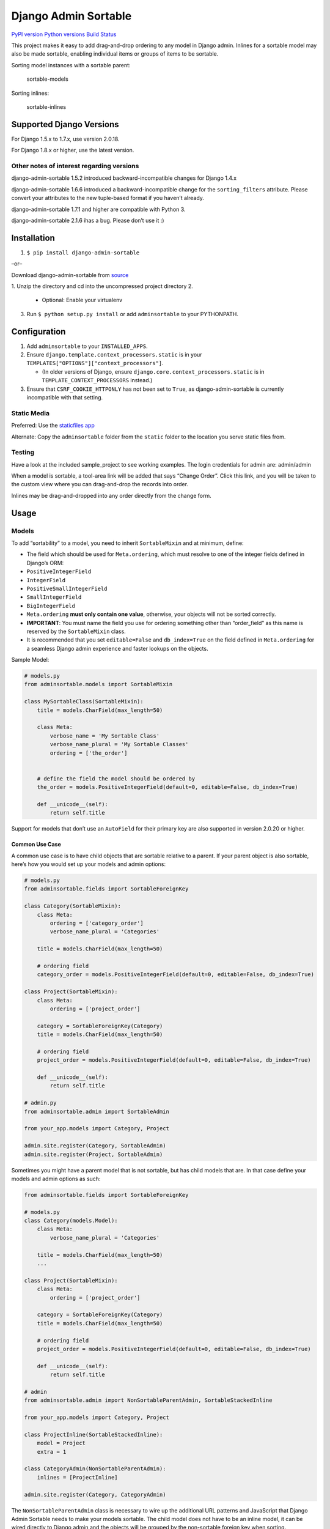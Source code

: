 Django Admin Sortable
=====================

`PyPI version <https://pypi.python.org/pypi/django-admin-sortable>`__
`Python versions <https://pypi.python.org/pypi/django-admin-sortable>`__
`Build Status <https://travis-ci.org/alsoicode/django-admin-sortable>`__

This project makes it easy to add drag-and-drop ordering to any model in
Django admin. Inlines for a sortable model may also be made sortable,
enabling individual items or groups of items to be sortable.

Sorting model instances with a sortable parent:

.. figure:: http://res.cloudinary.com/alsoicode/image/upload/v1451237555/django-admin-sortable/sortable-models.jpg
   :alt: sortable-models

   sortable-models

Sorting inlines:

.. figure:: http://res.cloudinary.com/alsoicode/image/upload/v1451237555/django-admin-sortable/sortable-inlines.jpg
   :alt: sortable-inlines

   sortable-inlines

Supported Django Versions
-------------------------

For Django 1.5.x to 1.7.x, use version 2.0.18.

For Django 1.8.x or higher, use the latest version.

Other notes of interest regarding versions
~~~~~~~~~~~~~~~~~~~~~~~~~~~~~~~~~~~~~~~~~~

django-admin-sortable 1.5.2 introduced backward-incompatible changes for
Django 1.4.x

django-admin-sortable 1.6.6 introduced a backward-incompatible change
for the ``sorting_filters`` attribute. Please convert your attributes to
the new tuple-based format if you haven’t already.

django-admin-sortable 1.7.1 and higher are compatible with Python 3.

django-admin-sortable 2.1.6 ihas a bug. Please don’t use it :)

Installation
------------

1. ``$ pip install django-admin-sortable``

–or–

Download django-admin-sortable from
`source <https://github.com/iambrandontaylor/django-admin-sortable/archive/master.zip>`__

1. Unzip the directory and cd into the uncompressed project directory
2. 

   -  Optional: Enable your virtualenv

3. Run ``$ python setup.py install`` or add ``adminsortable`` to your
   PYTHONPATH.

Configuration
-------------

1. Add ``adminsortable`` to your ``INSTALLED_APPS``.
2. Ensure ``django.template.context_processors.static`` is in your
   ``TEMPLATES["OPTIONS"]["context_processors"]``.

   -  (In older versions of Django, ensure
      ``django.core.context_processors.static`` is in
      ``TEMPLATE_CONTEXT_PROCESSORS`` instead.)

3. Ensure that ``CSRF_COOKIE_HTTPONLY`` has not been set to ``True``, as
   django-admin-sortable is currently incompatible with that setting.

Static Media
~~~~~~~~~~~~

Preferred: Use the `staticfiles
app <https://docs.djangoproject.com/en/1.6/ref/contrib/staticfiles/>`__

Alternate: Copy the ``adminsortable`` folder from the ``static`` folder
to the location you serve static files from.

Testing
~~~~~~~

Have a look at the included sample_project to see working examples. The
login credentials for admin are: admin/admin

When a model is sortable, a tool-area link will be added that says
“Change Order”. Click this link, and you will be taken to the custom
view where you can drag-and-drop the records into order.

Inlines may be drag-and-dropped into any order directly from the change
form.

Usage
-----

Models
~~~~~~

To add “sortability” to a model, you need to inherit ``SortableMixin``
and at minimum, define:

-  The field which should be used for ``Meta.ordering``, which must
   resolve to one of the integer fields defined in Django’s ORM:
-  ``PositiveIntegerField``
-  ``IntegerField``
-  ``PositiveSmallIntegerField``
-  ``SmallIntegerField``
-  ``BigIntegerField``

-  ``Meta.ordering`` **must only contain one value**, otherwise, your
   objects will not be sorted correctly.
-  **IMPORTANT**: You must name the field you use for ordering something
   other than “order_field” as this name is reserved by the
   ``SortableMixin`` class.
-  It is recommended that you set ``editable=False`` and
   ``db_index=True`` on the field defined in ``Meta.ordering`` for a
   seamless Django admin experience and faster lookups on the objects.

Sample Model:

.. code:: python

   # models.py
   from adminsortable.models import SortableMixin

   class MySortableClass(SortableMixin):
       title = models.CharField(max_length=50)

       class Meta:
           verbose_name = 'My Sortable Class'
           verbose_name_plural = 'My Sortable Classes'
           ordering = ['the_order']


       # define the field the model should be ordered by
       the_order = models.PositiveIntegerField(default=0, editable=False, db_index=True)

       def __unicode__(self):
           return self.title

Support for models that don’t use an ``AutoField`` for their primary key
are also supported in version 2.0.20 or higher.

Common Use Case
^^^^^^^^^^^^^^^

A common use case is to have child objects that are sortable relative to
a parent. If your parent object is also sortable, here’s how you would
set up your models and admin options:

.. code:: python

   # models.py
   from adminsortable.fields import SortableForeignKey

   class Category(SortableMixin):
       class Meta:
           ordering = ['category_order']
           verbose_name_plural = 'Categories'

       title = models.CharField(max_length=50)

       # ordering field
       category_order = models.PositiveIntegerField(default=0, editable=False, db_index=True)

   class Project(SortableMixin):
       class Meta:
           ordering = ['project_order']

       category = SortableForeignKey(Category)
       title = models.CharField(max_length=50)

       # ordering field
       project_order = models.PositiveIntegerField(default=0, editable=False, db_index=True)

       def __unicode__(self):
           return self.title

   # admin.py
   from adminsortable.admin import SortableAdmin

   from your_app.models import Category, Project

   admin.site.register(Category, SortableAdmin)
   admin.site.register(Project, SortableAdmin)

Sometimes you might have a parent model that is not sortable, but has
child models that are. In that case define your models and admin options
as such:

.. code:: python

   from adminsortable.fields import SortableForeignKey

   # models.py
   class Category(models.Model):
       class Meta:
           verbose_name_plural = 'Categories'

       title = models.CharField(max_length=50)
       ...

   class Project(SortableMixin):
       class Meta:
           ordering = ['project_order']

       category = SortableForeignKey(Category)
       title = models.CharField(max_length=50)

       # ordering field
       project_order = models.PositiveIntegerField(default=0, editable=False, db_index=True)

       def __unicode__(self):
           return self.title

   # admin
   from adminsortable.admin import NonSortableParentAdmin, SortableStackedInline

   from your_app.models import Category, Project

   class ProjectInline(SortableStackedInline):
       model = Project
       extra = 1

   class CategoryAdmin(NonSortableParentAdmin):
       inlines = [ProjectInline]

   admin.site.register(Category, CategoryAdmin)

The ``NonSortableParentAdmin`` class is necessary to wire up the
additional URL patterns and JavaScript that Django Admin Sortable needs
to make your models sortable. The child model does not have to be an
inline model, it can be wired directly to Django admin and the objects
will be grouped by the non-sortable foreign key when sorting.

Backwards Compatibility
~~~~~~~~~~~~~~~~~~~~~~~

If you previously used Django Admin Sortable, **DON’T PANIC** -
everything will still work exactly as before **without any changes to
your code**. Going forward, it is recommended that you use the new
``SortableMixin`` on your models, as pre-2.0 compatibility might not be
a permanent thing.

Please note however that the ``Sortable`` class still contains the
hard-coded ``order`` field, and meta inheritance requirements:

.. code:: python

   # legacy model definition

   from adminsortable.models import Sortable

   class Project(Sortable):
       class Meta(Sortable.Meta):
           pass
       title = models.CharField(max_length=50)

       def __unicode__(self):
           return self.title

Model Instance Methods
^^^^^^^^^^^^^^^^^^^^^^

Each instance of a sortable model has two convenience methods to get the
next or previous instance:

.. code:: python

       .get_next()
       .get_previous()

By default, these methods will respect their order in relation to a
``SortableForeignKey`` field, if present. Meaning, that given the
following data:

::

   | Parent Model 1 |               |
   |                | Child Model 1 |
   |                | Child Model 2 |
   | Parent Model 2 |               |
   |                | Child Model 3 |
   |                | Child Model 4 |
   |                | Child Model 5 |

“Child Model 2” ``get_next()`` would return ``None`` “Child Model 3”
``get_previous`` would return ``None``

If you wish to override this behavior, pass in:
``filter_on_sortable_fk=False``:

.. code:: python

       your_instance.get_next(filter_on_sortable_fk=False)

You may also pass in additional ORM “extra_filters” as a dictionary,
should you need to:

.. code:: python

       your_instance.get_next(extra_filters={'title__icontains': 'blue'})

Adding Sorting to an existing model
~~~~~~~~~~~~~~~~~~~~~~~~~~~~~~~~~~~

Django 1.5.x to 1.6.x
^^^^^^^^^^^^^^^^^^^^^

If you’re adding Sorting to an existing model, it is recommended that
you use `django-south <http://south.areacode.com/>`__ to create a schema
migration to add the “order” field to your model. You will also need to
create a data migration in order to add the appropriate values for the
“order” column.

Example assuming a model named “Category”:

.. code:: python

   def forwards(self, orm):
       for index, category in enumerate(orm.Category.objects.all()):
           category.order = index + 1
           category.save()

See: `this
link <http://south.readthedocs.org/en/latest/tutorial/part3.html>`__ for
more information on South Data Migrations.

Django 1.7.x or higher
^^^^^^^^^^^^^^^^^^^^^^

Since schema migrations are built into Django 1.7, you don’t have to use
south, but the process of adding and running migrations is nearly
identical. Take a look at the
`Migrations <https://docs.djangoproject.com/en/1.7/topics/migrations/>`__
documentation to get started.

Django Admin Integration
~~~~~~~~~~~~~~~~~~~~~~~~

To enable sorting in the admin, you need to inherit from
``SortableAdmin``:

.. code:: python

   from django.contrib import admin
   from myapp.models import MySortableClass
   from adminsortable.admin import SortableAdmin

   class MySortableAdminClass(SortableAdmin):
       """Any admin options you need go here"""

   admin.site.register(MySortableClass, MySortableAdminClass)

To enable sorting on TabularInline models, you need to inherit from
SortableTabularInline:

.. code:: python

   from adminsortable.admin import SortableTabularInline

   class MySortableTabularInline(SortableTabularInline):
       """Your inline options go here"""

To enable sorting on StackedInline models, you need to inherit from
SortableStackedInline:

.. code:: python

   from adminsortable.admin import SortableStackedInline

   class MySortableStackedInline(SortableStackedInline):
      """Your inline options go here"""

There are also generic equivalents that you can inherit from:

.. code:: python

   from adminsortable.admin import (SortableGenericTabularInline,
       SortableGenericStackedInline)
       """Your generic inline options go here"""

If your parent model is *not* sortable, but has child inlines that are,
your parent model needs to inherit from ``NonSortableParentAdmin``:

.. code:: python

   from adminsortable.admin import (NonSortableParentAdmin,
       SortableTabularInline)

   class ChildTabularInline(SortableTabularInline):
       model = YourModel

   class ParentAdmin(NonSortableParentAdmin):
       inlines = [ChildTabularInline]

Overriding ``queryset()``
^^^^^^^^^^^^^^^^^^^^^^^^^

django-admin-sortable supports custom queryset overrides on admin models
and inline models in Django admin!

If you’re providing an override of a SortableAdmin or Sortable inline
model, you don’t need to do anything extra. django-admin-sortable will
automatically honor your queryset.

Have a look at the WidgetAdmin class in the sample project for an
example of an admin class with a custom ``queryset()`` override.

Overriding ``queryset()`` for an inline model
^^^^^^^^^^^^^^^^^^^^^^^^^^^^^^^^^^^^^^^^^^^^^

This is a special case, which requires a few lines of extra code to
properly determine the sortability of your model. Example:

.. code:: python

   # add this import to your admin.py
   from adminsortable.utils import get_is_sortable


   class ComponentInline(SortableStackedInline):
       model = Component

       def queryset(self, request):
           qs = super(ComponentInline, self).queryset(request).filter(
               title__icontains='foo')

           # You'll need to add these lines to determine if your model
           # is sortable once we hit the change_form() for the parent model.

           if get_is_sortable(qs):
               self.model.is_sortable = True
           else:
               self.model.is_sortable = False
           return qs

If you override the queryset of an inline, the number of objects present
may change, and adminsortable won’t be able to automatically determine
if the inline model is sortable from here, which is why we have to set
the ``is_sortable`` property of the model in this method.

Sorting subsets of objects
^^^^^^^^^^^^^^^^^^^^^^^^^^

It is also possible to sort a subset of objects in your model by adding
a ``sorting_filters`` tuple. This works exactly the same as
``.filter()`` on a QuerySet, and is applied *after* ``get_queryset()``
on the admin class, allowing you to override the queryset as you would
normally in admin but apply additional filters for sorting. The text
“Change Order of” will appear before each filter in the Change List
template, and the filter groups are displayed from left to right in the
order listed. If no ``sorting_filters`` are specified, the text “Change
Order” will be displayed for the link.

Self-Referential SortableForeignKey
^^^^^^^^^^^^^^^^^^^^^^^^^^^^^^^^^^^

You can specify a self-referential SortableForeignKey field, however the
admin interface will currently show a model that is a grandchild at the
same level as a child. I’m working to resolve this issue.

Important!
''''''''''

django-admin-sortable 1.6.6 introduced a backwards-incompatible change
for ``sorting_filters``. Previously this attribute was defined as a
dictionary, so you’ll need to change your values over to the new
tuple-based format.

An example of sorting subsets would be a “Board of Directors”. In this
use case, you have a list of “People” objects. Some of these people are
on the Board of Directors and some not, and you need to sort them
independently.

.. code:: python

   class Person(Sortable):
       class Meta(Sortable.Meta):
           verbose_name_plural = 'People'

       first_name = models.CharField(max_length=50)
       last_name = models.CharField(max_length=50)
       is_board_member = models.BooleanField('Board Member', default=False)

       sorting_filters = (
           ('Board Members', {'is_board_member': True}),
           ('Non-Board Members', {'is_board_member': False}),
       )

       def __unicode__(self):
           return '{} {}'.format(self.first_name, self.last_name)

Extending custom templates
^^^^^^^^^^^^^^^^^^^^^^^^^^

By default, adminsortable’s change form and change list views inherit
from Django admin’s standard templates. Sometimes you need to have a
custom change form or change list, but also need adminsortable’s CSS and
JavaScript for inline models that are sortable for example.

SortableAdmin has two attributes you can override for this use case:

.. code:: python

   change_form_template_extends
   change_list_template_extends

These attributes have default values of:

.. code:: python

   change_form_template_extends = 'admin/change_form.html'
   change_list_template_extends = 'admin/change_list.html'

If you need to extend the inline change form templates, you’ll need to
select the right one, depending on your version of Django. For 1.10.x or
below, you’ll need to extend one of the following:

::

   templates/adminsortable/edit_inline/stacked-1.10.x.html
   templates/adminsortable/edit_inline/tabular-inline-1.10.x.html

otherwise, extend:

::

   templates/adminsortable/edit_inline/stacked.html
   templates/adminsortable/edit_inline/tabular.html

A Special Note About Stacked Inlines…
^^^^^^^^^^^^^^^^^^^^^^^^^^^^^^^^^^^^^

The height of a stacked inline model can dynamically increase, which can
make them difficult to sort. If you anticipate the height of a stacked
inline is going to be very tall, I would suggest using
SortableTabularInline instead.

Custom JS callbacks after sorting is complete
^^^^^^^^^^^^^^^^^^^^^^^^^^^^^^^^^^^^^^^^^^^^^

If you need to define a custom event or other callback to be executed
after sorting is completed, you’ll need to:

1. Create a custom template for to add your JavaScript
2. Populate the ``after_sorting_js_callback_name`` on your model admin

An example of this can be found in the “samples” application in the
source. Here’s a model admin for a model called “Project”:

.. code:: python

   class ProjectAdmin(SortableAdmin):
       inlines = [
           CreditInline, NoteInline, GenericNoteInline,
           NonSortableCreditInline, NonSortableNoteInline
       ]
       list_display = ['__str__', 'category']

       after_sorting_js_callback_name = 'afterSortCallback'  # do not include () - just function name
       sortable_change_list_template = 'adminsortable/custom_change_list.html'
       sortable_change_form_template = "adminsortable/custom_change_form.html"

This example is going to add a custom callback on the parent model, and
it’s inlines. Here is the JavaScript added to the custom change list:

.. code:: html+django

   {% extends 'adminsortable/change_list.html' %}

   {% block extrahead %}
     {{ block.super }}

     <script>
       django.jQuery(document).on('order:changed', function(event) {
         console.log(event.message);
         // your code here
       });

       window['{{ after_sorting_js_callback_name }}'] = function() {
         django.jQuery(document).trigger({ type: 'order:changed', message: 'Order changed', time: new Date() });
       };
     </script>
   {% endblock %}

and the custom change form, for the inline models:

.. code:: html+django

   {% extends "adminsortable/change_form.html" %}

   {% block extrahead %}
     {{ block.super }}

     <script>
       django.jQuery(document).on('order:changed', function(event) {
         console.log(event.message);
         // your code here
       });

       window['{{ after_sorting_js_callback_name }}'] = function() {
         django.jQuery(document).trigger({ type: 'order:changed', message: 'Order changed', time: new Date() });
       };
     </script>
   {% endblock %}

Ideally, you’d pull in a shared piece of code for your callback to keep
your code DRY.

Django-CMS integration
~~~~~~~~~~~~~~~~~~~~~~

Django-CMS plugins use their own change form, and thus won’t
automatically include the necessary JavaScript for django-admin-sortable
to work. Fortunately, this is easy to resolve, as the ``CMSPlugin``
class allows a change form template to be specified:

.. code:: python

   # example plugin
   from cms.plugin_base import CMSPluginBase

   class CMSCarouselPlugin(CMSPluginBase):
       admin_preview = False
       change_form_template = 'cms/sortable-stacked-inline-change-form.html'
       inlines = [SlideInline]
       model = Carousel
       name = _('Carousel')
       render_template = 'carousels/carousel.html'

       def render(self, context, instance, placeholder):
           context.update({
               'carousel': instance,
               'placeholder': placeholder
           })
           return context

   plugin_pool.register_plugin(CMSCarouselPlugin)

The contents of ``sortable-stacked-inline-change-form.html`` at a
minimum need to extend the extrahead block with:

.. code:: html+django

   {% extends "admin/cms/page/plugin_change_form.html" %}
   {% load static from staticfiles %}

   {% block extrahead %}
       {{ block.super }}
       <script src="{% static 'adminsortable/js/jquery-ui-django-admin.min.js' %}"></script>
       <script src="{% static 'adminsortable/js/jquery.ui.touch-punch.min.js' %}"></script>
       <script src="{% static 'adminsortable/js/jquery.django-csrf.js' %}"></script>
       <script src="{% static 'adminsortable/js/admin.sortable.stacked.inlines.js' %}"></script>

       <link rel="stylesheet" type="text/css" href="{% static 'adminsortable/css/admin.sortable.inline.css' %}" />
   {% endblock extrahead %}

Sorting within Django-CMS is really only feasible for inline models of a
plugin as Django-CMS already includes sorting for plugin instances. For
tabular inlines, just substitute:

.. code:: html+django

   <script src="{% static 'adminsortable/js/admin.sortable.stacked.inlines.js' %}"></script>

with:

.. code:: html+django

   <script src="{% static 'adminsortable/js/admin.sortable.tabular.inlines.js' %}"></script>

Notes
~~~~~

From ``django-cms 3.x`` the path of change_form.html has changed.
Replace the follwing line:

.. code:: html+django

   {% extends "admin/cms/page/plugin_change_form.html" %}

with

.. code:: html+django

   {% extends "admin/cms/page/plugin/change_form.html" %}

From ``django-admin-sortable 2.0.13`` the ``jquery.django-csrf.js`` was
removed and you have to include the snippet-template. Change the
following line:

.. code:: html+django

   <script type="text/javascript" src="{% static 'adminsortable/js/jquery.django-csrf.js' %}"></script>

to

.. code:: html+django

   {% include 'adminsortable/csrf/jquery.django-csrf.html' with csrf_cookie_name='csrftoken' %}

Please note, if you change the ``CSRF_COOKIE_NAME`` you have to adjust
``csrf_cookie_name='YOUR_CSRF_COOKIE_NAME'``

Rationale
~~~~~~~~~

Other projects have added drag-and-drop ordering to the ChangeList view,
however this introduces a couple of problems…

-  The ChangeList view supports pagination, which makes drag-and-drop
   ordering across pages impossible.
-  The ChangeList view by default, does not order records based on a
   foreign key, nor distinguish between rows that are associated with a
   foreign key. This makes ordering the records grouped by a foreign key
   impossible.
-  The ChangeList supports in-line editing, and adding drag-and-drop
   ordering on top of that just seemed a little much in my opinion.

Status
~~~~~~

django-admin-sortable is currently used in production.

What’s new in 2.1.7?
~~~~~~~~~~~~~~~~~~~~

-  Bug fix for inlines that caused sorting to stop working.

Future
~~~~~~

-  Better template support for foreign keys that are self referential.
   If someone would like to take on rendering recursive sortables, that
   would be super.

License
~~~~~~~

django-admin-sortable is released under the Apache Public License v2.
